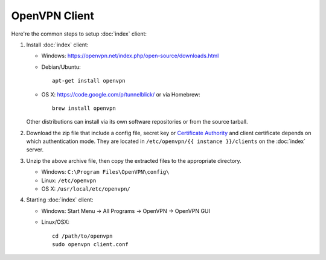 OpenVPN Client
==============

Here're the common steps to setup :doc:`index` client:

1. Install :doc:`index` client:

   * Windows: https://openvpn.net/index.php/open-source/downloads.html
   * Debian/Ubuntu::

       apt-get install openvpn

   * OS X: https://code.google.com/p/tunnelblick/ or via Homebrew::

       brew install openvpn

   Other distributions can install via its own software repositories or from
   the source tarball.

2. Download the zip file that include a config file, secret key or
   `Certificate Authority
   <http://en.wikipedia.org/wiki/Certificate_authority>`_
   and client certificate depends on which authentication mode. They are
   located in ``/etc/openvpn/{{ instance }}/clients`` on the :doc:`index`
   server.

3. Unzip the above archive file, then copy the extracted files to the
   appropriate directory.

   * Windows: ``C:\Program Files\OpenVPN\config\``
   * Linux: ``/etc/openvpn``
   * OS X: ``/usr/local/etc/openvpn/``

4. Starting :doc:`index` client:

   * Windows: Start Menu -> All Programs -> OpenVPN -> OpenVPN GUI
   * Linux/OSX::

       cd /path/to/openvpn
       sudo openvpn client.conf
